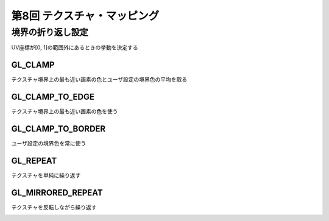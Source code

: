 ********************************************
第8回 テクスチャ・マッピング |source_code|
********************************************

.. |source_code| image:: ../../images/octcat.png
  :width: 24px
  :target: https://github.com/tatsy/OpenGLCourseJP/blob/master/src/008_texture_mapping

境界の折り返し設定
^^^^^^^^^^^^^^^^^^^^^^^^^^^^^^

UV座標が[0, 1]の範囲外にあるときの挙動を決定する

GL_CLAMP
------------------------------

テクスチャ境界上の最も近い画素の色とユーザ設定の境界色の平均を取る

.. code-block:: cpp
  :linenos:

  float borderColor[4] = { 1.0f, 0.0f, 0.0f, 1.0f };
  glTexParameterfv(GL_TEXTURE_2D, GL_TEXTURE_BORDER_COLOR, borderColor);
  glTexParameteri(GL_TEXTURE_2D, GL_TEXTURE_WRAP_S, GL_CLAMP);
  glTexParameteri(GL_TEXTURE_2D, GL_TEXTURE_WRAP_T, GL_CLAMP);

.. image:: ./figures/clamp.png


GL_CLAMP_TO_EDGE
------------------------------

テクスチャ境界上の最も近い画素の色を使う

.. code-block:: cpp
  :linenos:

  glTexParameteri(GL_TEXTURE_2D, GL_TEXTURE_WRAP_S, GL_CLAMP_TO_EDGE);
  glTexParameteri(GL_TEXTURE_2D, GL_TEXTURE_WRAP_T, GL_CLAMP_TO_EDGE);

.. image:: ./figures/clamp_to_edge.png


GL_CLAMP_TO_BORDER
------------------------------

ユーザ設定の境界色を常に使う

.. code-block:: cpp
  :linenos:

  float borderColor[4] = { 1.0f, 0.0f, 0.0f, 1.0f };
  glTexParameterfv(GL_TEXTURE_2D, GL_TEXTURE_BORDER_COLOR, borderColor);
  glTexParameteri(GL_TEXTURE_2D, GL_TEXTURE_WRAP_S, GL_CLAMP_TO_BORDER);
  glTexParameteri(GL_TEXTURE_2D, GL_TEXTURE_WRAP_T, GL_CLAMP_TO_BORDER);


.. image:: ./figures/clamp_to_border.png


GL_REPEAT
------------------------------

テクスチャを単純に繰り返す

.. code-block:: cpp
  :linenos:

  glTexParameteri(GL_TEXTURE_2D, GL_TEXTURE_WRAP_S, GL_REPEAT);
  glTexParameteri(GL_TEXTURE_2D, GL_TEXTURE_WRAP_T, GL_REPEAT);

.. image:: ./figures/repeat.png


GL_MIRRORED_REPEAT
------------------------------

テクスチャを反転しながら繰り返す

.. code-block:: cpp
  :linenos:

  glTexParameteri(GL_TEXTURE_2D, GL_TEXTURE_WRAP_S, GL_MIRRORED_REPEAT);
  glTexParameteri(GL_TEXTURE_2D, GL_TEXTURE_WRAP_T, GL_MIRRORED_REPEAT);

.. image:: ./figures/mirrored_repeat.png
